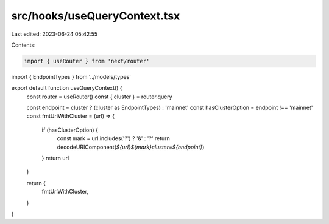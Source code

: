 src/hooks/useQueryContext.tsx
=============================

Last edited: 2023-06-24 05:42:55

Contents:

.. code-block:: tsx

    import { useRouter } from 'next/router'
import { EndpointTypes } from '../models/types'

export default function useQueryContext() {
  const router = useRouter()
  const { cluster } = router.query

  const endpoint = cluster ? (cluster as EndpointTypes) : 'mainnet'
  const hasClusterOption = endpoint !== 'mainnet'
  const fmtUrlWithCluster = (url) => {
    if (hasClusterOption) {
      const mark = url.includes('?') ? '&' : '?'
      return decodeURIComponent(`${url}${mark}cluster=${endpoint}`)
    }
    return url
  }

  return {
    fmtUrlWithCluster,
  }
}


